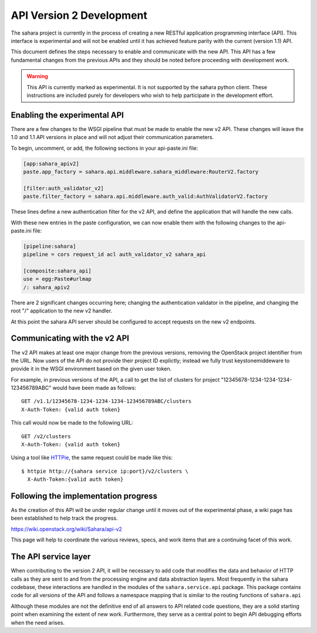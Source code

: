 API Version 2 Development
=========================

The sahara project is currently in the process of creating a new
RESTful application programming interface (API). This interface is
experimental and will not be enabled until it has achieved feature
parity with the current (version 1.1) API.

This document defines the steps necessary to enable and communicate
with the new API. This API has a few fundamental changes from the
previous APIs and they should be noted before proceeding with
development work.

.. warning::
    This API is currently marked as experimental. It is not supported
    by the sahara python client. These instructions are included purely
    for developers who wish to help participate in the development
    effort.

Enabling the experimental API
-----------------------------

There are a few changes to the WSGI pipeline that must be made to
enable the new v2 API. These changes will leave the 1.0 and 1.1 API
versions in place and will not adjust their communication parameters.

To begin, uncomment, or add, the following sections in your
api-paste.ini file:

.. sourcecode:: ini

    [app:sahara_apiv2]
    paste.app_factory = sahara.api.middleware.sahara_middleware:RouterV2.factory

    [filter:auth_validator_v2]
    paste.filter_factory = sahara.api.middleware.auth_valid:AuthValidatorV2.factory

These lines define a new authentication filter for the v2 API, and
define the application that will handle the new calls.

With these new entries in the paste configuration, we can now enable
them with the following changes to the api-paste.ini file:

.. sourcecode:: ini

    [pipeline:sahara]
    pipeline = cors request_id acl auth_validator_v2 sahara_api

    [composite:sahara_api]
    use = egg:Paste#urlmap
    /: sahara_apiv2

There are 2 significant changes occurring here; changing the
authentication validator in the pipeline, and changing the root "/"
application to the new v2 handler.

At this point the sahara API server should be configured to accept
requests on the new v2 endpoints.

Communicating with the v2 API
-----------------------------

The v2 API makes at least one major change from the previous versions,
removing the OpenStack project identifier from the URL. Now users of
the API do not provide their project ID explictly; instead we fully
trust keystonemiddeware to provide it in the WSGI environment based
on the given user token.

For example, in previous versions of the API, a call to get the list of
clusters for project "12345678-1234-1234-1234-123456789ABC" would have
been made as follows::

    GET /v1.1/12345678-1234-1234-1234-123456789ABC/clusters
    X-Auth-Token: {valid auth token}

This call would now be made to the following URL::

    GET /v2/clusters
    X-Auth-Token: {valid auth token}

Using a tool like `HTTPie <https://httpie.org/>`_, the
same request could be made like this::

    $ httpie http://{sahara service ip:port}/v2/clusters \
      X-Auth-Token:{valid auth token}

Following the implementation progress
-------------------------------------

As the creation of this API will be under regular change until it moves
out of the experimental phase, a wiki page has been established to help
track the progress.

https://wiki.openstack.org/wiki/Sahara/api-v2

This page will help to coordinate the various reviews, specs, and work
items that are a continuing facet of this work.

The API service layer
---------------------

When contributing to the version 2 API, it will be necessary to add code
that modifies the data and behavior of HTTP calls as they are sent to
and from the processing engine and data abstraction layers. Most
frequently in the sahara codebase, these interactions are handled in the
modules of the ``sahara.service.api`` package. This package contains
code for all versions of the API and follows a namespace mapping that is
similar to the routing functions of ``sahara.api``

Although these modules are not the definitive end of all answers to API
related code questions, they are a solid starting point when examining
the extent of new work. Furthermore, they serve as a central point to
begin API debugging efforts when the need arises.
